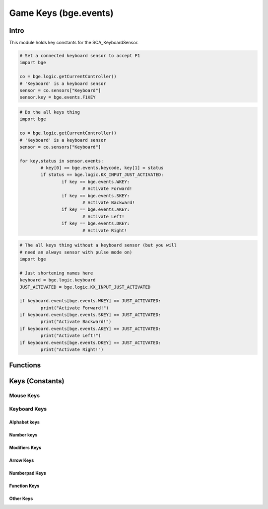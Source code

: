 
Game Keys (bge.events)
======================

*****
Intro
*****

This module holds key constants for the SCA_KeyboardSensor.

.. module:: bge.events

.. code-block:: python

	# Set a connected keyboard sensor to accept F1
	import bge
	
	co = bge.logic.getCurrentController()
	# 'Keyboard' is a keyboard sensor
	sensor = co.sensors["Keyboard"]
	sensor.key = bge.events.F1KEY

.. code-block:: python

	# Do the all keys thing
	import bge
	
	co = bge.logic.getCurrentController()
	# 'Keyboard' is a keyboard sensor
	sensor = co.sensors["Keyboard"]

	for key,status in sensor.events:
		# key[0] == bge.events.keycode, key[1] = status
		if status == bge.logic.KX_INPUT_JUST_ACTIVATED:
			if key == bge.events.WKEY:
				# Activate Forward!
			if key == bge.events.SKEY:
				# Activate Backward!
			if key == bge.events.AKEY:
				# Activate Left!
			if key == bge.events.DKEY:
				# Activate Right!

.. code-block:: python

	# The all keys thing without a keyboard sensor (but you will
	# need an always sensor with pulse mode on)
	import bge
	
	# Just shortening names here
	keyboard = bge.logic.keyboard
	JUST_ACTIVATED = bge.logic.KX_INPUT_JUST_ACTIVATED
	
	if keyboard.events[bge.events.WKEY] == JUST_ACTIVATED:
		print("Activate Forward!")
	if keyboard.events[bge.events.SKEY] == JUST_ACTIVATED:
		print("Activate Backward!")	
	if keyboard.events[bge.events.AKEY] == JUST_ACTIVATED:
		print("Activate Left!")	
	if keyboard.events[bge.events.DKEY] == JUST_ACTIVATED:
		print("Activate Right!")
		

*********
Functions
*********

.. function:: EventToString(event)

   Return the string name of a key event. Will raise a ValueError error if its invalid.

   :arg event: key event constant from :mod:`bge.events` or the keyboard sensor.
   :type event: int
   :rtype: string
   
.. function:: EventToCharacter(event, shift)

   Return the string name of a key event. Returns an empty string if the event cant be represented as a character.
   
   :type event: int
   :arg event: key event constant from :mod:`bge.events` or the keyboard sensor.
   :type shift: bool
   :arg shift: set to true if shift is held.
   :rtype: string

****************
Keys (Constants)
****************

.. _mouse-keys:

==========
Mouse Keys
==========

.. data:: LEFTMOUSE
.. data:: MIDDLEMOUSE
.. data:: RIGHTMOUSE
.. data:: WHEELUPMOUSE
.. data:: WHEELDOWNMOUSE
.. data:: MOUSEX
.. data:: MOUSEY

.. _keyboard-keys:

=============
Keyboard Keys
=============

-------------
Alphabet keys
-------------

.. data:: AKEY
.. data:: BKEY
.. data:: CKEY
.. data:: DKEY
.. data:: EKEY
.. data:: FKEY
.. data:: GKEY
.. data:: HKEY
.. data:: IKEY
.. data:: JKEY
.. data:: KKEY
.. data:: LKEY
.. data:: MKEY
.. data:: NKEY
.. data:: OKEY
.. data:: PKEY
.. data:: QKEY
.. data:: RKEY
.. data:: SKEY
.. data:: TKEY
.. data:: UKEY
.. data:: VKEY
.. data:: WKEY
.. data:: XKEY
.. data:: YKEY
.. data:: ZKEY

-----------
Number keys
-----------

.. data:: ZEROKEY
.. data:: ONEKEY
.. data:: TWOKEY
.. data:: THREEKEY
.. data:: FOURKEY
.. data:: FIVEKEY
.. data:: SIXKEY
.. data:: SEVENKEY
.. data:: EIGHTKEY
.. data:: NINEKEY

--------------
Modifiers Keys
--------------

.. data:: CAPSLOCKKEY
.. data:: LEFTCTRLKEY
.. data:: LEFTALTKEY
.. data:: RIGHTALTKEY
.. data:: RIGHTCTRLKEY
.. data:: RIGHTSHIFTKEY
.. data:: LEFTSHIFTKEY

----------
Arrow Keys
----------

.. data:: LEFTARROWKEY
.. data:: DOWNARROWKEY
.. data:: RIGHTARROWKEY
.. data:: UPARROWKEY

--------------
Numberpad Keys
--------------

.. data:: PAD0
.. data:: PAD1
.. data:: PAD2
.. data:: PAD3
.. data:: PAD4
.. data:: PAD5
.. data:: PAD6
.. data:: PAD7
.. data:: PAD8
.. data:: PAD9
.. data:: PADPERIOD
.. data:: PADSLASHKEY
.. data:: PADASTERKEY
.. data:: PADMINUS
.. data:: PADENTER
.. data:: PADPLUSKEY

-------------
Function Keys
-------------

.. data:: F1KEY
.. data:: F2KEY
.. data:: F3KEY
.. data:: F4KEY
.. data:: F5KEY
.. data:: F6KEY
.. data:: F7KEY
.. data:: F8KEY
.. data:: F9KEY
.. data:: F10KEY
.. data:: F11KEY
.. data:: F12KEY
.. data:: F13KEY
.. data:: F14KEY
.. data:: F15KEY
.. data:: F16KEY
.. data:: F17KEY
.. data:: F18KEY
.. data:: F19KEY

----------
Other Keys
----------

.. data:: ACCENTGRAVEKEY
.. data:: BACKSLASHKEY
.. data:: BACKSPACEKEY
.. data:: COMMAKEY
.. data:: DELKEY
.. data:: ENDKEY
.. data:: EQUALKEY
.. data:: ESCKEY
.. data:: HOMEKEY
.. data:: INSERTKEY
.. data:: LEFTBRACKETKEY
.. data:: LINEFEEDKEY
.. data:: MINUSKEY
.. data:: PAGEDOWNKEY
.. data:: PAGEUPKEY
.. data:: PAUSEKEY
.. data:: PERIODKEY
.. data:: QUOTEKEY
.. data:: RIGHTBRACKETKEY
.. data:: RETKEY (Deprecated: use bge.events.ENTERKEY)
.. data:: ENTERKEY
.. data:: SEMICOLONKEY
.. data:: SLASHKEY
.. data:: SPACEKEY
.. data:: TABKEY
